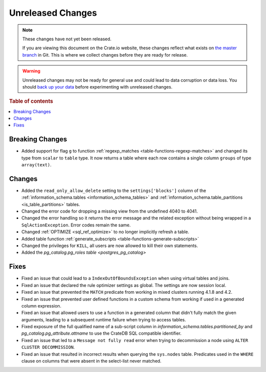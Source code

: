 ==================
Unreleased Changes
==================

.. NOTE::

    These changes have not yet been released.

    If you are viewing this document on the Crate.io website, these changes
    reflect what exists on `the master branch`_ in Git. This is where we
    collect changes before they are ready for release.

.. WARNING::

    Unreleased changes may not be ready for general use and could lead to data
    corruption or data loss. You should `back up your data`_ before
    experimenting with unreleased changes.

.. _the master branch: https://github.com/crate/crate
.. _back up your data: https://crate.io/a/backing-up-and-restoring-crate/

.. DEVELOPER README
.. ================

.. Changes should be recorded here as you are developing CrateDB. When a new
.. release is being cut, changes will be moved to the appropriate release notes
.. file.

.. When resetting this file during a release, leave the headers in place, but
.. add a single paragraph to each section with the word "None".

.. Always cluster items into bigger topics. Link to the documentation whenever feasible.
.. Remember to give the right level of information: Users should understand
.. the impact of the change without going into the depth of tech.

.. rubric:: Table of contents

.. contents::
   :local:


Breaking Changes
================

- Added support for flag ``g`` to function
  :ref:`regexp_matches <table-functions-regexp-matches>` and changed
  its type from ``scalar`` to ``table`` type. It now returns a table where each
  row contains a single column ``groups`` of type ``array(text)``.


Changes
=======

- Added the ``read_only_allow_delete`` setting to the ``settings['blocks']``
  column of the :ref:`information_schema.tables <information_schema_tables>`
  and :ref:`information_schema.table_partitions <is_table_partitions>` tables.

- Changed the error code for dropping a missing view from the undefined 4040
  to 4041.

- Changed the error handling so it returns the error message and the related
  exception without being wrapped in a ``SqlActionException``. Error codes
  remain the same.

- Changed :ref:`OPTIMIZE <sql_ref_optimize>` to no longer implicitly refresh a
  table.

- Added table function :ref:`generate_subscripts <table-functions-generate-subscripts>`

- Changed the privileges for ``KILL``, all users are now allowed to kill their
  own statements.

- Added the `pg_catalog.pg_roles table <postgres_pg_catalog>`


Fixes
=====

- Fixed an issue that could lead to a ``IndexOutOfBoundsException`` when using
  virtual tables and joins.

- Fixed an issue that declared the rule optimizer settings as global. The
  settings are now session local.

- Fixed an issue that prevented the ``MATCH`` predicate from working in mixed
  clusters running 4.1.8 and 4.2.

- Fixed an issue that prevented user defined functions in a custom schema from
  working if used in a generated column expression.

- Fixed an issue that allowed users to use a function in a generated column
  that didn't fully match the given arguments, leading to a subsequent runtime
  failure when trying to access tables.

- Fixed exposure of the full qualified name of a sub-script column in
  `information_schema.tables.partitioned_by` and
  `pg_catalog.pg_attribute.attname` to use the CrateDB SQL compatible identifier.

- Fixed an issue that led to a ``Message not fully read`` error when trying to
  decommission a node using ``ALTER CLUSTER DECOMMISSION``.

- Fixed an issue that resulted in incorrect results when querying the
  ``sys.nodes`` table. Predicates used in the ``WHERE`` clause on columns that
  were absent in the select-list never matched.
